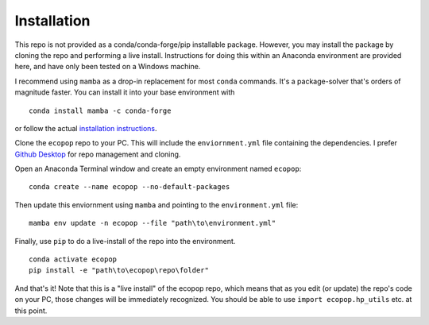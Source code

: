 .. _installation:
.. role:: raw-html(raw)
   :format: html

============
Installation
============

This repo is not provided as a conda/conda-forge/pip installable package. However, you may install the package by cloning
the repo and performing a live install. Instructions for doing this within an Anaconda environment are provided here, and
have only been tested on a Windows machine. 

I recommend using ``mamba`` as a drop-in replacement for most ``conda`` commands. 
It's a package-solver that's orders of magnitude faster. You can install it into your base environment with

::

   conda install mamba -c conda-forge

or follow the actual `installation instructions <https://mamba.readthedocs.io/en/latest/installation.html>`_.

Clone the ``ecopop`` repo to your PC. This will include the ``enviornment.yml`` file containing the dependencies. I 
prefer `Github Desktop <https://desktop.github.com/>`_ for repo management and cloning.

Open an Anaconda Terminal window and create an empty environment named ``ecopop``:

:: 

   conda create --name ecopop --no-default-packages

Then update this enviornment using ``mamba`` and pointing to the ``environment.yml`` file:

::

   mamba env update -n ecopop --file "path\to\environment.yml"

Finally, use ``pip`` to do a live-install of the repo into the environment.

::

   conda activate ecopop
   pip install -e "path\to\ecopop\repo\folder"

And that's it! Note that this is a "live install" of the ecopop repo, which means that as you edit (or update) the 
repo's code on your PC, those changes will be immediately recognized. You should be able to use ``import ecopop.hp_utils`` 
etc. at this point.
